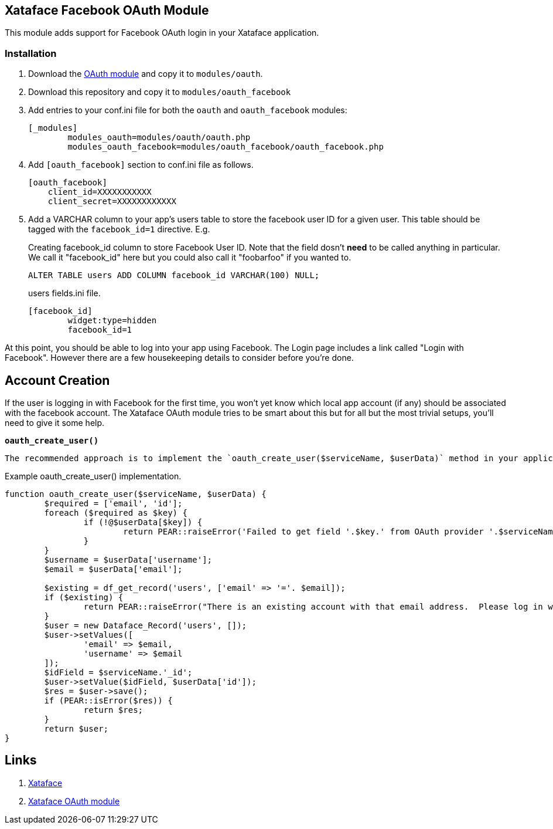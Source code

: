 == Xataface Facebook OAuth Module

This module adds support for Facebook OAuth login in your Xataface application.

=== Installation

1. Download the https://github.com/shannah/xataface-module-oauth[OAuth module] and copy it to `modules/oauth`.
2. Download this repository and copy it to `modules/oauth_facebook`
3. Add entries to your conf.ini file for both the `oauth` and `oauth_facebook` modules:
+
[source,ini]
----
[_modules]
	modules_oauth=modules/oauth/oauth.php
	modules_oauth_facebook=modules/oauth_facebook/oauth_facebook.php
----
4. Add `[oauth_facebook]` section to conf.ini file as follows.  
+
[source,ini]
----
[oauth_facebook]
    client_id=XXXXXXXXXXX
    client_secret=XXXXXXXXXXXX
----
5. Add a VARCHAR column to your app's users table to store the facebook user ID for a given user.  This table should be tagged with the `facebook_id=1` directive.  E.g.
+
.Creating facebook_id column to store Facebook User ID.  Note that the field dosn't *need* to be called anything in particular.  We call it "facebook_id" here but you could also call it "foobarfoo" if you wanted to.
[source,sql]
----
ALTER TABLE users ADD COLUMN facebook_id VARCHAR(100) NULL;
----
+
.users fields.ini file.  
[source,ini]
----
[facebook_id]
	widget:type=hidden
	facebook_id=1
----

At this point, you should be able to log into your app using Facebook.  The Login page includes a link called "Login with Facebook".  However there are a few housekeeping details to consider before you're done.

== Account Creation

If the user is logging in with Facebook for the first time, you won't yet know which local app account (if any) should be associated with the facebook account.  The Xataface OAuth module tries to be smart about this but for all but the most trivial setups, you'll need to give it some help.

**`oauth_create_user()`**

 The recommended approach is to implement the `oauth_create_user($serviceName, $userData)` method in your application delegate class.  

.Example oauth_create_user() implementation.
[source,php]
----
function oauth_create_user($serviceName, $userData) {
	$required = ['email', 'id'];
	foreach ($required as $key) {
		if (!@$userData[$key]) {
			return PEAR::raiseError('Failed to get field '.$key.' from OAuth provider '.$serviceName);
		}
	}
	$username = $userData['username'];
	$email = $userData['email'];
	
	$existing = df_get_record('users', ['email' => '='. $email]);
	if ($existing) {
		return PEAR::raiseError("There is an existing account with that email address.  Please log in with your email address first to connect it to your account.");
	}
	$user = new Dataface_Record('users', []);
	$user->setValues([
		'email' => $email,
		'username' => $email
	]);
	$idField = $serviceName.'_id';
	$user->setValue($idField, $userData['id']);
	$res = $user->save();
	if (PEAR::isError($res)) {
		return $res;
	}
	return $user;
}
----

== Links

. https://github.com/shannah/xataface[Xataface]
. https://github.com/shannah/xataface-module-oauth[Xataface OAuth module]



